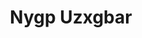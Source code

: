 :PROPERTIES:
:ID:                     f4d7cb0e-1b29-4595-8933-a066c2d38566
:END:
#+TITLE: Nygp Uzxgbar


